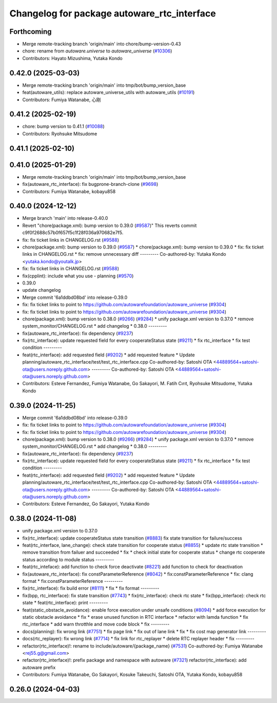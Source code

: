 ^^^^^^^^^^^^^^^^^^^^^^^^^^^^^^^^^^^^^^^^^^^^
Changelog for package autoware_rtc_interface
^^^^^^^^^^^^^^^^^^^^^^^^^^^^^^^^^^^^^^^^^^^^

Forthcoming
-----------
* Merge remote-tracking branch 'origin/main' into chore/bump-version-0.43
* chore: rename from `autoware.universe` to `autoware_universe` (`#10306 <https://github.com/autowarefoundation/autoware_universe/issues/10306>`_)
* Contributors: Hayato Mizushima, Yutaka Kondo

0.42.0 (2025-03-03)
-------------------
* Merge remote-tracking branch 'origin/main' into tmp/bot/bump_version_base
* feat(autoware_utils): replace autoware_universe_utils with autoware_utils  (`#10191 <https://github.com/autowarefoundation/autoware_universe/issues/10191>`_)
* Contributors: Fumiya Watanabe, 心刚

0.41.2 (2025-02-19)
-------------------
* chore: bump version to 0.41.1 (`#10088 <https://github.com/autowarefoundation/autoware_universe/issues/10088>`_)
* Contributors: Ryohsuke Mitsudome

0.41.1 (2025-02-10)
-------------------

0.41.0 (2025-01-29)
-------------------
* Merge remote-tracking branch 'origin/main' into tmp/bot/bump_version_base
* fix(autoware_rtc_interface): fix bugprone-branch-clone (`#9698 <https://github.com/autowarefoundation/autoware_universe/issues/9698>`_)
* Contributors: Fumiya Watanabe, kobayu858

0.40.0 (2024-12-12)
-------------------
* Merge branch 'main' into release-0.40.0
* Revert "chore(package.xml): bump version to 0.39.0 (`#9587 <https://github.com/autowarefoundation/autoware_universe/issues/9587>`_)"
  This reverts commit c9f0f2688c57b0f657f5c1f28f036a970682e7f5.
* fix: fix ticket links in CHANGELOG.rst (`#9588 <https://github.com/autowarefoundation/autoware_universe/issues/9588>`_)
* chore(package.xml): bump version to 0.39.0 (`#9587 <https://github.com/autowarefoundation/autoware_universe/issues/9587>`_)
  * chore(package.xml): bump version to 0.39.0
  * fix: fix ticket links in CHANGELOG.rst
  * fix: remove unnecessary diff
  ---------
  Co-authored-by: Yutaka Kondo <yutaka.kondo@youtalk.jp>
* fix: fix ticket links in CHANGELOG.rst (`#9588 <https://github.com/autowarefoundation/autoware_universe/issues/9588>`_)
* fix(cpplint): include what you use - planning (`#9570 <https://github.com/autowarefoundation/autoware_universe/issues/9570>`_)
* 0.39.0
* update changelog
* Merge commit '6a1ddbd08bd' into release-0.39.0
* fix: fix ticket links to point to https://github.com/autowarefoundation/autoware_universe (`#9304 <https://github.com/autowarefoundation/autoware_universe/issues/9304>`_)
* fix: fix ticket links to point to https://github.com/autowarefoundation/autoware_universe (`#9304 <https://github.com/autowarefoundation/autoware_universe/issues/9304>`_)
* chore(package.xml): bump version to 0.38.0 (`#9266 <https://github.com/autowarefoundation/autoware_universe/issues/9266>`_) (`#9284 <https://github.com/autowarefoundation/autoware_universe/issues/9284>`_)
  * unify package.xml version to 0.37.0
  * remove system_monitor/CHANGELOG.rst
  * add changelog
  * 0.38.0
  ---------
* fix(autoware_rtc_interface): fix dependency (`#9237 <https://github.com/autowarefoundation/autoware_universe/issues/9237>`_)
* fix(rtc_interface): update requested field for every cooperateStatus state (`#9211 <https://github.com/autowarefoundation/autoware_universe/issues/9211>`_)
  * fix rtc_interface
  * fix test condition
  ---------
* feat(rtc_interface): add requested field (`#9202 <https://github.com/autowarefoundation/autoware_universe/issues/9202>`_)
  * add requested feature
  * Update planning/autoware_rtc_interface/test/test_rtc_interface.cpp
  Co-authored-by: Satoshi OTA <44889564+satoshi-ota@users.noreply.github.com>
  ---------
  Co-authored-by: Satoshi OTA <44889564+satoshi-ota@users.noreply.github.com>
* Contributors: Esteve Fernandez, Fumiya Watanabe, Go Sakayori, M. Fatih Cırıt, Ryohsuke Mitsudome, Yutaka Kondo

0.39.0 (2024-11-25)
-------------------
* Merge commit '6a1ddbd08bd' into release-0.39.0
* fix: fix ticket links to point to https://github.com/autowarefoundation/autoware_universe (`#9304 <https://github.com/autowarefoundation/autoware_universe/issues/9304>`_)
* fix: fix ticket links to point to https://github.com/autowarefoundation/autoware_universe (`#9304 <https://github.com/autowarefoundation/autoware_universe/issues/9304>`_)
* chore(package.xml): bump version to 0.38.0 (`#9266 <https://github.com/autowarefoundation/autoware_universe/issues/9266>`_) (`#9284 <https://github.com/autowarefoundation/autoware_universe/issues/9284>`_)
  * unify package.xml version to 0.37.0
  * remove system_monitor/CHANGELOG.rst
  * add changelog
  * 0.38.0
  ---------
* fix(autoware_rtc_interface): fix dependency (`#9237 <https://github.com/autowarefoundation/autoware_universe/issues/9237>`_)
* fix(rtc_interface): update requested field for every cooperateStatus state (`#9211 <https://github.com/autowarefoundation/autoware_universe/issues/9211>`_)
  * fix rtc_interface
  * fix test condition
  ---------
* feat(rtc_interface): add requested field (`#9202 <https://github.com/autowarefoundation/autoware_universe/issues/9202>`_)
  * add requested feature
  * Update planning/autoware_rtc_interface/test/test_rtc_interface.cpp
  Co-authored-by: Satoshi OTA <44889564+satoshi-ota@users.noreply.github.com>
  ---------
  Co-authored-by: Satoshi OTA <44889564+satoshi-ota@users.noreply.github.com>
* Contributors: Esteve Fernandez, Go Sakayori, Yutaka Kondo

0.38.0 (2024-11-08)
-------------------
* unify package.xml version to 0.37.0
* fix(rtc_interface): update cooperateStatus state transition (`#8883 <https://github.com/autowarefoundation/autoware_universe/issues/8883>`_)
  fix state transition for failure/success
* feat(rtc_interface, lane_change): check state transition for cooperate status (`#8855 <https://github.com/autowarefoundation/autoware_universe/issues/8855>`_)
  * update rtc state transition
  * remove transition from failuer and succeeded
  * fix
  * check initial state for cooperate status
  * change rtc cooperate status according to module status
  ---------
* feat(rtc_inteface): add function to check force deactivate (`#8221 <https://github.com/autowarefoundation/autoware_universe/issues/8221>`_)
  add function to check for deactivation
* fix(autoware_rtc_interface): fix constParameterReference (`#8042 <https://github.com/autowarefoundation/autoware_universe/issues/8042>`_)
  * fix:constParameterReference
  * fix: clang format
  * fix:constParameterReference
  ---------
* fix(rtc_interface): fix build error (`#8111 <https://github.com/autowarefoundation/autoware_universe/issues/8111>`_)
  * fix
  * fix format
  ---------
* fix(bpp, rtc_interface): fix state transition (`#7743 <https://github.com/autowarefoundation/autoware_universe/issues/7743>`_)
  * fix(rtc_interface): check rtc state
  * fix(bpp_interface): check rtc state
  * feat(rtc_interface): print
  ---------
* feat(static_obstacle_avoidance): enable force execution under unsafe conditions (`#8094 <https://github.com/autowarefoundation/autoware_universe/issues/8094>`_)
  * add force execution for static obstacle avoidance
  * fix
  * erase unused function in RTC interface
  * refactor with lamda function
  * fix rtc_interface
  * add warn throtthle and move code block
  * fix
  ---------
* docs(planning): fix wrong link (`#7751 <https://github.com/autowarefoundation/autoware_universe/issues/7751>`_)
  * fix page link
  * fix out of lane link
  * fix
  * fix cost map generator link
  ---------
* docs(rtc_replayer): fix wrong link (`#7714 <https://github.com/autowarefoundation/autoware_universe/issues/7714>`_)
  * fix link for rtc_replayer
  * delete RTC replayer header
  * fix
  ---------
* refactor(rtc_interface)!: rename to include/autoware/{package_name} (`#7531 <https://github.com/autowarefoundation/autoware_universe/issues/7531>`_)
  Co-authored-by: Fumiya Watanabe <rej55.g@gmail.com>
* refactor(rtc_interface)!: prefix package and namespace with autoware (`#7321 <https://github.com/autowarefoundation/autoware_universe/issues/7321>`_)
  refactor(rtc_interface): add autoware prefix
* Contributors: Fumiya Watanabe, Go Sakayori, Kosuke Takeuchi, Satoshi OTA, Yutaka Kondo, kobayu858

0.26.0 (2024-04-03)
-------------------

